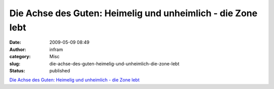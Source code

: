 Die Achse des Guten: Heimelig und unheimlich - die Zone lebt
############################################################
:date: 2009-05-09 08:49
:author: infram
:category: Misc
:slug: die-achse-des-guten-heimelig-und-unheimlich-die-zone-lebt
:status: published

`Die Achse des Guten: Heimelig und unheimlich - die Zone
lebt <http://www.achgut.com/dadgdx/index.php/dadgd/article/heimelig/>`__
